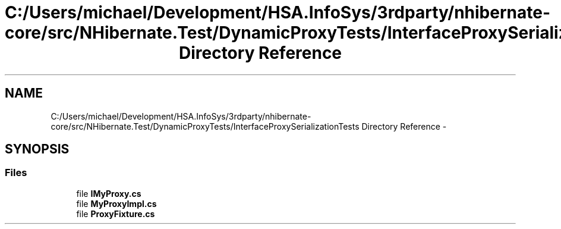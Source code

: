 .TH "C:/Users/michael/Development/HSA.InfoSys/3rdparty/nhibernate-core/src/NHibernate.Test/DynamicProxyTests/InterfaceProxySerializationTests Directory Reference" 3 "Fri Jul 5 2013" "Version 1.0" "HSA.InfoSys" \" -*- nroff -*-
.ad l
.nh
.SH NAME
C:/Users/michael/Development/HSA.InfoSys/3rdparty/nhibernate-core/src/NHibernate.Test/DynamicProxyTests/InterfaceProxySerializationTests Directory Reference \- 
.SH SYNOPSIS
.br
.PP
.SS "Files"

.in +1c
.ti -1c
.RI "file \fBIMyProxy\&.cs\fP"
.br
.ti -1c
.RI "file \fBMyProxyImpl\&.cs\fP"
.br
.ti -1c
.RI "file \fBProxyFixture\&.cs\fP"
.br
.in -1c
